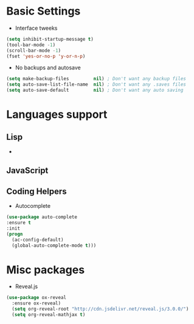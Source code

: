 * Basic Settings
- Interface tweeks
#+BEGIN_SRC emacs-lisp
(setq inhibit-startup-message t)
(tool-bar-mode -1)
(scroll-bar-mode -1)
(fset 'yes-or-no-p 'y-or-n-p)
#+END_SRC
- No backups and autosave
#+BEGIN_SRC emacs-lisp
(setq make-backup-files         nil) ; Don't want any backup files
(setq auto-save-list-file-name  nil) ; Don't want any .saves files
(setq auto-save-default         nil) ; Don't want any auto saving
#+END_SRC
* Languages support
** Lisp
-
** JavaScript
** Coding Helpers
- Autocomplete
#+BEGIN_SRC emacs-lisp
(use-package auto-complete
:ensure t
:init
(progn
  (ac-config-default)
  (global-auto-complete-mode t)))
#+END_SRC
* Misc packages
- Reveal.js
#+BEGIN_SRC emacs-lisp
  (use-package ox-reveal
    :ensure ox-reveal)
    (setq org-reveal-root "http://cdn.jsdelivr.net/reveal.js/3.0.0/")
    (setq org-reveal-mathjax t)
#+END_SRC
